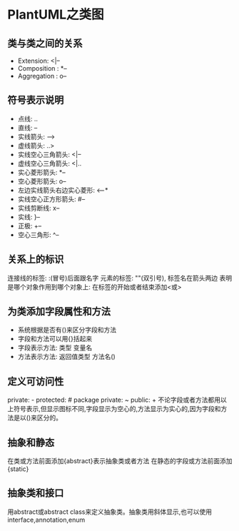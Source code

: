* PlantUML之类图
** 类与类之间的关系
   - Extension: <|--
   - Composition : *--
   - Aggregation : o--
** 符号表示说明
   - 点线: ..
   - 直线: --
   - 实线箭头: -->
   - 虚线箭头: ..>
   - 实线空心三角箭头: <|--
   - 虚线空心三角箭头: <|..
   - 实心菱形箭头: *--
   - 空心菱形箭头: o--
   - 左边实线箭头右边实心菱形: <--*
   - 实线空心正方形箭头: #--
   - 实线剪断线: x--
   - 实线: }--
   - 正极: +--
   - 空心三角形: ^--
** 关系上的标识
   连接线的标签: :(冒号)后面跟名字
   元素的标签: ""(双引号), 标签名在箭头两边
   表明是哪个对象作用到哪个对象上: 在标签的开始或者结束添加<或>
** 为类添加字段属性和方法
   - 系统根据是否有()来区分字段和方法
   - 字段和方法可以用{}括起来
   - 字段表示方法: 类型 变量名
   - 方法表示方法: 返回值类型 方法名()
** 定义可访问性
   private: -
   protected: #
   package private: ~
   public: +
   不论字段或者方法都用以上符号表示,但显示图标不同,字段显示为空心的,方法显示为实心的,因为字段和方法是以()来区分的。
** 抽象和静态
   在类或方法前面添加{abstract}表示抽象类或者方法
   在静态的字段或方法前面添加{static}
** 抽象类和接口
   用abstract或abstract class来定义抽象类。抽象类用斜体显示,也可以使用interface,annotation,enum
